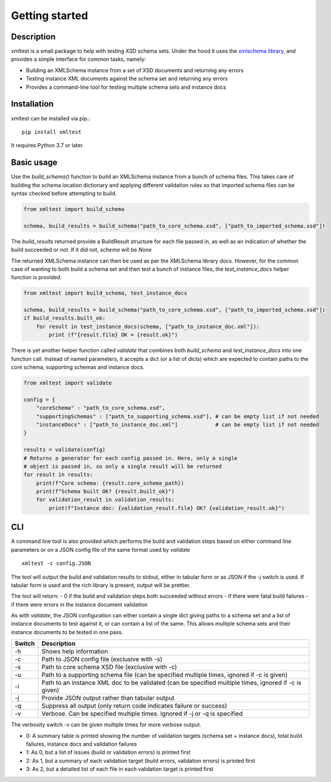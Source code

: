 Getting started
===============

Description
------------
xmltest is a small package to help with testing XSD schema sets. Under the hood it uses the `xmlschema
library <https://pypi.org/project/xmlschema/>`_, and provides a simple interface for common tasks, namely:

- Building an XMLSchema instance from a set of XSD documents and returning any errors
- Testing instance XML documents against the schema set and returning any errors
- Provides a command-line tool for testing multiple schema sets and instance docs

Installation
------------
xmltest can be installed via pip.::

    pip install xmltest

It requires Python 3.7 or later.

Basic usage
-----------

Use the `build_schema()` function to build an XMLSchema instance from a bunch of schema files. This takes
care of building the schema location dictionary and applying different validation rules so that imported schema
files can be syntax checked before attempting to build.

.. code-block:: Python

    from xmltest import build_schema

    schema, build_results = build_schema("path_to_core_schema.xsd", ["path_to_imported_schema.xsd"])

The `build_results` returned provide a BuildResult structure for each file passed in, 
as well as an indication of whether the build succeeded or not. If it did not, `schema` will be `None`

The returned XMLSchema instance can then be used as per the XMLSchema library docs.
However, for the common case of wanting to both build a schema set and then test a bunch of instance files,
the `test_instance_docs` helper function is provided.

.. code-block:: Python

    from xmltest import build_schema, test_instance_docs

    schema, build_results = build_schema("path_to_core_schema.xsd", ["path_to_imported_schema.xsd"])
    if build_results.built_ok:
        for result in test_instance_docs(schema, ["path_to_instance_doc.xml"]):
            print (f"{result.file} OK = {result.ok}")

There is yet another helper function called `validate` that combines both `build_schema` and `test_instance_docs`
into one function call. Instead of named parameters, it accepts a dict (or a list of dicts)
which are expected to contain paths to the core schema, supporting schemas and instance docs.

.. code-block:: Python

    from xmltest import validate

    config = {
        "coreSchema" : "path_to_core_schema.xsd",
        "supportingSchemas" : ["path_to_supporting_schema.xsd"], # can be empty list if not needed
        "instanceDocs" : ["path_to_instance_doc.xml"]            # can be empty list if not needed
    }

    results = validate(config)
    # Returns a generator for each config passed in. Here, only a single
    # object is passed in, so only a single result will be returned
    for result in results:
        print(f"Core schema: {result.core_schema_path})
        print(f"Schema built OK? {result.built_ok}")
        for validation_result in validation_results:
            print(f"Instance doc: {validation_result.file} OK? {validation_result.ok}")

CLI
---
A command line tool is also provided which performs the build and validation steps based
on either command line parameters or on a JSON config file of the same format used by `validate`

::

    xmltest -c config.JSON

The tool will output the build and validation results to stdout, either in tabular form
or as JSON if the `-j` switch is used. If tabular form is used and the rich library is present,
output will be prettier. 

The tool will return:
- 0 if the build and validation steps both succeeded without errors
- if there were fatal build failures
- if there were errors in the instance document validation

As with `validate`, the JSON configuration can either contain a single dict giving
paths to a schema set and a list of instance documents to test against it, or can contain
a list of the same. This allows multiple schema sets and their instance documents to
be tested in one pass.

======= ============
Switch   Description
======= ============
-h      Shows help information
-c      Path to JSON config file (exclusive with -s)
-s      Path to core schema XSD file (exclusive with -c)
-u      Path to a supporting schema file (can be specified multiple times, ignored if -c is given)
-i      Path to an instance XML doc to be validated (can be specified multiple times, ignored if -c is given)
-j      Provide JSON output rather than tabular output
-q      Suppress all output (only return code indicates failure or success)
-v      Verbose. Can be specified multiple times. Ignored if -j or -q is specified
======= ============

The verbosity switch -v can be given multiple times for more verbose output.

- 0: A summary table is printed showing the number of validation targets (schema set + instance docs), total build failures, instance docs and validation failures
- 1: As 0, but a list of issues (build or validation errors) is printed first
- 2: As 1, but a summary of each validation target (build errors, validation errors) is printed first
- 3: As 2, but a detailed list of each file in each validation target is printed first